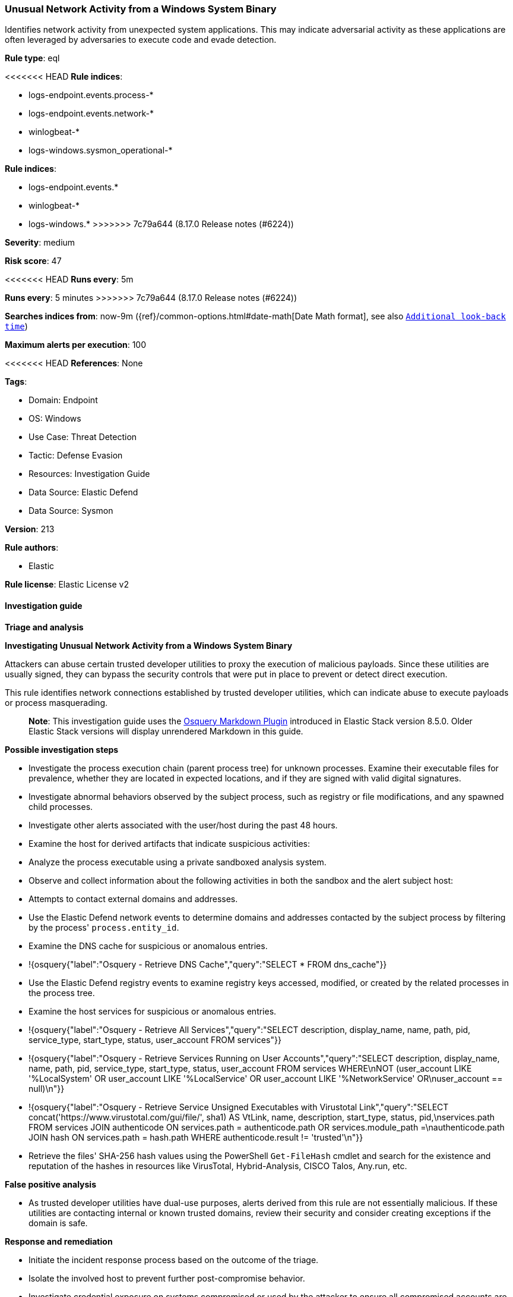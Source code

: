 [[unusual-network-activity-from-a-windows-system-binary]]
=== Unusual Network Activity from a Windows System Binary

Identifies network activity from unexpected system applications. This may indicate adversarial activity as these applications are often leveraged by adversaries to execute code and evade detection.

*Rule type*: eql

<<<<<<< HEAD
*Rule indices*: 

* logs-endpoint.events.process-*
* logs-endpoint.events.network-*
* winlogbeat-*
* logs-windows.sysmon_operational-*
=======
*Rule indices*:

* logs-endpoint.events.*
* winlogbeat-*
* logs-windows.*
>>>>>>> 7c79a644 (8.17.0 Release notes  (#6224))

*Severity*: medium

*Risk score*: 47

<<<<<<< HEAD
*Runs every*: 5m
=======
*Runs every*: 5 minutes
>>>>>>> 7c79a644 (8.17.0 Release notes  (#6224))

*Searches indices from*: now-9m ({ref}/common-options.html#date-math[Date Math format], see also <<rule-schedule, `Additional look-back time`>>)

*Maximum alerts per execution*: 100

<<<<<<< HEAD
*References*: None

*Tags*: 

* Domain: Endpoint
* OS: Windows
* Use Case: Threat Detection
* Tactic: Defense Evasion
* Resources: Investigation Guide
* Data Source: Elastic Defend
* Data Source: Sysmon

*Version*: 213

*Rule authors*: 

* Elastic

*Rule license*: Elastic License v2


==== Investigation guide



*Triage and analysis*



*Investigating Unusual Network Activity from a Windows System Binary*


Attackers can abuse certain trusted developer utilities to proxy the execution of malicious payloads. Since these utilities are usually signed, they can bypass the security controls that were put in place to prevent or detect direct execution.

This rule identifies network connections established by trusted developer utilities, which can indicate abuse to execute payloads or process masquerading.

> **Note**:
> This investigation guide uses the https://www.elastic.co/guide/en/security/master/invest-guide-run-osquery.html[Osquery Markdown Plugin] introduced in Elastic Stack version 8.5.0. Older Elastic Stack versions will display unrendered Markdown in this guide.


*Possible investigation steps*


- Investigate the process execution chain (parent process tree) for unknown processes. Examine their executable files for prevalence, whether they are located in expected locations, and if they are signed with valid digital signatures.
- Investigate abnormal behaviors observed by the subject process, such as registry or file modifications, and any spawned child processes.
- Investigate other alerts associated with the user/host during the past 48 hours.
- Examine the host for derived artifacts that indicate suspicious activities:
  - Analyze the process executable using a private sandboxed analysis system.
  - Observe and collect information about the following activities in both the sandbox and the alert subject host:
    - Attempts to contact external domains and addresses.
      - Use the Elastic Defend network events to determine domains and addresses contacted by the subject process by filtering by the process' `process.entity_id`.
      - Examine the DNS cache for suspicious or anomalous entries.
        - !{osquery{"label":"Osquery - Retrieve DNS Cache","query":"SELECT * FROM dns_cache"}}
    - Use the Elastic Defend registry events to examine registry keys accessed, modified, or created by the related processes in the process tree.
    - Examine the host services for suspicious or anomalous entries.
      - !{osquery{"label":"Osquery - Retrieve All Services","query":"SELECT description, display_name, name, path, pid, service_type, start_type, status, user_account FROM services"}}
      - !{osquery{"label":"Osquery - Retrieve Services Running on User Accounts","query":"SELECT description, display_name, name, path, pid, service_type, start_type, status, user_account FROM services WHERE\nNOT (user_account LIKE '%LocalSystem' OR user_account LIKE '%LocalService' OR user_account LIKE '%NetworkService' OR\nuser_account == null)\n"}}
      - !{osquery{"label":"Osquery - Retrieve Service Unsigned Executables with Virustotal Link","query":"SELECT concat('https://www.virustotal.com/gui/file/', sha1) AS VtLink, name, description, start_type, status, pid,\nservices.path FROM services JOIN authenticode ON services.path = authenticode.path OR services.module_path =\nauthenticode.path JOIN hash ON services.path = hash.path WHERE authenticode.result != 'trusted'\n"}}
  - Retrieve the files' SHA-256 hash values using the PowerShell `Get-FileHash` cmdlet and search for the existence and reputation of the hashes in resources like VirusTotal, Hybrid-Analysis, CISCO Talos, Any.run, etc.


*False positive analysis*


- As trusted developer utilities have dual-use purposes, alerts derived from this rule are not essentially malicious. If these utilities are contacting internal or known trusted domains, review their security and consider creating exceptions if the domain is safe.


*Response and remediation*


- Initiate the incident response process based on the outcome of the triage.
- Isolate the involved host to prevent further post-compromise behavior.
- Investigate credential exposure on systems compromised or used by the attacker to ensure all compromised accounts are identified. Reset passwords for these accounts and other potentially compromised credentials, such as email, business systems, and web services.
- If the triage identified malware, search the environment for additional compromised hosts.
  - Implement temporary network rules, procedures, and segmentation to contain the malware.
  - Stop suspicious processes.
  - Immediately block the identified indicators of compromise (IoCs).
  - Inspect the affected systems for additional malware backdoors like reverse shells, reverse proxies, or droppers that attackers could use to reinfect the system.
- Remove and block malicious artifacts identified during triage.
- Run a full antimalware scan. This may reveal additional artifacts left in the system, persistence mechanisms, and malware components.
- Determine the initial vector abused by the attacker and take action to prevent reinfection through the same vector.
  - If the malicious file was delivered via phishing:
    - Block the email sender from sending future emails.
    - Block the malicious web pages.
    - Remove emails from the sender from mailboxes.
    - Consider improvements to the security awareness program.
- Using the incident response data, update logging and audit policies to improve the mean time to detect (MTTD) and the mean time to respond (MTTR).


==== Rule query


[source, js]
----------------------------------
sequence by process.entity_id with maxspan=5m
  [process where host.os.type == "windows" and event.type == "start" and

     /* known applocker bypasses */
     (process.name : "bginfo.exe" or
      process.name : "cdb.exe" or
      process.name : "control.exe" or
      process.name : "cmstp.exe" or
      process.name : "csi.exe" or
      process.name : "dnx.exe" or
      process.name : "fsi.exe" or
      process.name : "ieexec.exe" or
      process.name : "iexpress.exe" or
      process.name : "installutil.exe" or
      process.name : "Microsoft.Workflow.Compiler.exe" or
      process.name : "MSBuild.exe" or
      process.name : "msdt.exe" or
      process.name : "mshta.exe" or
      process.name : "msiexec.exe" or
      process.name : "msxsl.exe" or
      process.name : "odbcconf.exe" or
      process.name : "rcsi.exe" or
      process.name : "regsvr32.exe" or
      process.name : "xwizard.exe")]
  [network where
     (process.name : "bginfo.exe" or
      process.name : "cdb.exe" or
      process.name : "control.exe" or
      process.name : "cmstp.exe" or
      process.name : "csi.exe" or
      process.name : "dnx.exe" or
      process.name : "fsi.exe" or
      process.name : "ieexec.exe" or
      process.name : "iexpress.exe" or
      process.name : "installutil.exe" or
      process.name : "Microsoft.Workflow.Compiler.exe" or
      (
        process.name : "msbuild.exe" and
          destination.ip != "127.0.0.1"
      ) or
      process.name : "msdt.exe" or
      process.name : "mshta.exe" or
      (
        process.name : "msiexec.exe" and not
        dns.question.name : (
           "ocsp.digicert.com", "ocsp.verisign.com", "ocsp.comodoca.com", "ocsp.entrust.net", "ocsp.usertrust.com",
           "ocsp.godaddy.com", "ocsp.camerfirma.com", "ocsp.globalsign.com", "ocsp.sectigo.com", "*.local"
        ) and
        /* Localhost, DigiCert and Comodo CA IP addresses */
        not cidrmatch(destination.ip, "127.0.0.1", "192.229.211.108/32", "192.229.221.95/32",
                      "152.195.38.76/32", "104.18.14.101/32")
      ) or
      process.name : "msxsl.exe" or
      process.name : "odbcconf.exe" or
      process.name : "rcsi.exe" or
      process.name : "regsvr32.exe" or
      process.name : "xwizard.exe") and 
      
      not dns.question.name : ("localhost", "setup.officetimeline.com", "us.deployment.endpoint.ingress.rapid7.com", 
        "ctldl.windowsupdate.com", "crl?.digicert.com", "ocsp.digicert.com", "addon-cms-asl.eu.goskope.com", "crls.ssl.com", 
        "evcs-ocsp.ws.symantec.com", "s.symcd.com", "s?.symcb.com", "crl.verisign.com", "oneocsp.microsoft.com", "crl.verisign.com", 
        "aka.ms", "crl.comodoca.com", "acroipm2.adobe.com", "sv.symcd.com") and 

      /* host query itself */
      not startswith~(dns.question.name, host.name)
      ]

----------------------------------

=======
*Tags*:

* Elastic
* Host
* Windows
* Threat Detection
* Defense Evasion

*Version*: 101 (<<unusual-network-activity-from-a-windows-system-binary-history, version history>>)

*Added ({stack} release)*: 7.10.0

*Last modified ({stack} release)*: 8.5.0

*Rule authors*: Elastic

*Rule license*: Elastic License v2

==== Rule query


[source,js]
----------------------------------
sequence by process.entity_id with maxspan=5m [process where
event.type == "start" and /* known applocker bypasses */
(process.name : "bginfo.exe" or process.name : "cdb.exe" or
process.name : "control.exe" or process.name : "cmstp.exe" or
process.name : "csi.exe" or process.name : "dnx.exe" or
process.name : "fsi.exe" or process.name : "ieexec.exe" or
process.name : "iexpress.exe" or process.name :
"installutil.exe" or process.name :
"Microsoft.Workflow.Compiler.exe" or process.name :
"MSBuild.exe" or process.name : "msdt.exe" or process.name
: "mshta.exe" or process.name : "msiexec.exe" or
process.name : "msxsl.exe" or process.name : "odbcconf.exe" or
process.name : "rcsi.exe" or process.name : "regsvr32.exe" or
process.name : "xwizard.exe")] [network where (process.name :
"bginfo.exe" or process.name : "cdb.exe" or process.name :
"control.exe" or process.name : "cmstp.exe" or
process.name : "csi.exe" or process.name : "dnx.exe" or
process.name : "fsi.exe" or process.name : "ieexec.exe" or
process.name : "iexpress.exe" or process.name :
"installutil.exe" or process.name :
"Microsoft.Workflow.Compiler.exe" or process.name :
"MSBuild.exe" or process.name : "msdt.exe" or process.name
: "mshta.exe" or process.name : "msiexec.exe" or
process.name : "msxsl.exe" or process.name : "odbcconf.exe" or
process.name : "rcsi.exe" or process.name : "regsvr32.exe" or
process.name : "xwizard.exe")]
----------------------------------

==== Threat mapping

>>>>>>> 7c79a644 (8.17.0 Release notes  (#6224))
*Framework*: MITRE ATT&CK^TM^

* Tactic:
** Name: Defense Evasion
** ID: TA0005
** Reference URL: https://attack.mitre.org/tactics/TA0005/
* Technique:
<<<<<<< HEAD
** Name: Masquerading
** ID: T1036
** Reference URL: https://attack.mitre.org/techniques/T1036/
* Sub-technique:
** Name: Match Legitimate Name or Location
** ID: T1036.005
** Reference URL: https://attack.mitre.org/techniques/T1036/005/
* Technique:
** Name: Trusted Developer Utilities Proxy Execution
** ID: T1127
** Reference URL: https://attack.mitre.org/techniques/T1127/
* Sub-technique:
** Name: MSBuild
** ID: T1127.001
** Reference URL: https://attack.mitre.org/techniques/T1127/001/
* Sub-technique:
** Name: Mshta
** ID: T1218.005
** Reference URL: https://attack.mitre.org/techniques/T1218/005/
=======
** Name: Trusted Developer Utilities Proxy Execution
** ID: T1127
** Reference URL: https://attack.mitre.org/techniques/T1127/

[[unusual-network-activity-from-a-windows-system-binary-history]]
==== Rule version history

Version 101 (8.5.0 release)::
* Updated query, changed from:
+
[source, js]
----------------------------------
sequence by process.entity_id with maxspan=5m [process where
event.type in ("start", "process_started") and /* known
applocker bypasses */ (process.name : "bginfo.exe" or
process.name : "cdb.exe" or process.name : "control.exe" or
process.name : "cmstp.exe" or process.name : "csi.exe" or
process.name : "dnx.exe" or process.name : "fsi.exe" or
process.name : "ieexec.exe" or process.name : "iexpress.exe" or
process.name : "installutil.exe" or process.name :
"Microsoft.Workflow.Compiler.exe" or process.name :
"MSBuild.exe" or process.name : "msdt.exe" or process.name
: "mshta.exe" or process.name : "msiexec.exe" or
process.name : "msxsl.exe" or process.name : "odbcconf.exe" or
process.name : "rcsi.exe" or process.name : "regsvr32.exe" or
process.name : "xwizard.exe")] [network where (process.name :
"bginfo.exe" or process.name : "cdb.exe" or process.name :
"control.exe" or process.name : "cmstp.exe" or
process.name : "csi.exe" or process.name : "dnx.exe" or
process.name : "fsi.exe" or process.name : "ieexec.exe" or
process.name : "iexpress.exe" or process.name :
"installutil.exe" or process.name :
"Microsoft.Workflow.Compiler.exe" or process.name :
"MSBuild.exe" or process.name : "msdt.exe" or process.name
: "mshta.exe" or process.name : "msiexec.exe" or
process.name : "msxsl.exe" or process.name : "odbcconf.exe" or
process.name : "rcsi.exe" or process.name : "regsvr32.exe" or
process.name : "xwizard.exe")]
----------------------------------

Version 3 (8.4.0 release)::
* Formatting only

Version 2 (7.12.0 release)::
* Formatting only

>>>>>>> 7c79a644 (8.17.0 Release notes  (#6224))

